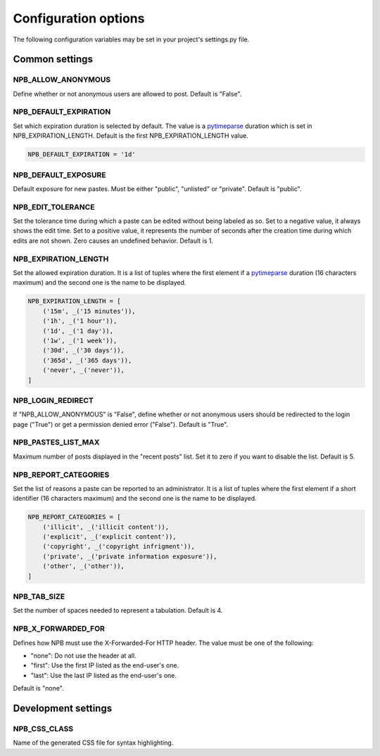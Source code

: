 .. _config-opts:

Configuration options
=====================

The following configuration variables may be set in your project's settings.py file.


Common settings
---------------

NPB_ALLOW_ANONYMOUS
~~~~~~~~~~~~~~~~~~~

Define whether or not anonymous users are allowed to post. Default is "False".

NPB_DEFAULT_EXPIRATION
~~~~~~~~~~~~~~~~~~~~~~

Set which expiration duration is selected by default. The value is a pytimeparse_ duration which is set in NPB_EXPIRATION_LENGTH. Default is the first NPB_EXPIRATION_LENGTH value.

.. code-block:: python

    NPB_DEFAULT_EXPIRATION = '1d'

NPB_DEFAULT_EXPOSURE
~~~~~~~~~~~~~~~~~~~~

Default exposure for new pastes. Must be either "public", "unlisted" or "private". Default is "public".

NPB_EDIT_TOLERANCE
~~~~~~~~~~~~~~~~~~

Set the tolerance time during which a paste can be edited without being labeled as so.
Set to a negative value, it always shows the edit time.
Set to a positive value, it represents the number of seconds after the creation time during which edits are not shown.
Zero causes an undefined behavior. Default is 1.

NPB_EXPIRATION_LENGTH
~~~~~~~~~~~~~~~~~~~~~

Set the allowed expiration duration. It is a list of tuples where the first element if a pytimeparse_ duration (16 characters maximum) and the second one is the name to be displayed.

.. code-block:: python

    NPB_EXPIRATION_LENGTH = [
        ('15m', _('15 minutes')),
        ('1h', _('1 hour')),
        ('1d', _('1 day')),
        ('1w', _('1 week')),
        ('30d', _('30 days')),
        ('365d', _('365 days')),
        ('never', _('never')),
    ]

NPB_LOGIN_REDIRECT
~~~~~~~~~~~~~~~~~~

If "NPB_ALLOW_ANONYMOUS" is "False", define whether or not anonymous users should be redirected to the login page ("True") or get a permission denied error ("False"). Default is "True".

NPB_PASTES_LIST_MAX
~~~~~~~~~~~~~~~~~~~

Maximum number of posts displayed in the "recent posts" list. Set it to zero if you want to disable the list. Default is 5.

NPB_REPORT_CATEGORIES
~~~~~~~~~~~~~~~~~~~~~

Set the list of reasons a paste can be reported to an administrator. It is a list of tuples where the first element if a short identifier (16 characters maximum) and the second one is the name to be displayed.

.. code-block:: python

    NPB_REPORT_CATEGORIES = [
        ('illicit', _('illicit content')),
        ('explicit', _('explicit content')),
        ('copyright', _('copyright infrigment')),
        ('private', _('private information exposure')),
        ('other', _('other')),
    ]

NPB_TAB_SIZE
~~~~~~~~~~~~

Set the number of spaces needed to represent a tabulation. Default is 4.

NPB_X_FORWARDED_FOR
~~~~~~~~~~~~~~~~~~~

Defines how NPB must use the X-Forwarded-For HTTP header. The value must be one of the following:

* "none": Do not use the header at all.
* "first": Use the first IP listed as the end-user's one.
* "last": Use the last IP listed as the end-user's one.

Default is "none".


Development settings
--------------------

NPB_CSS_CLASS
~~~~~~~~~~~~~

Name of the generated CSS file for syntax highlighting.


.. _pytimeparse: https://pypi.python.org/pypi/pytimeparse
